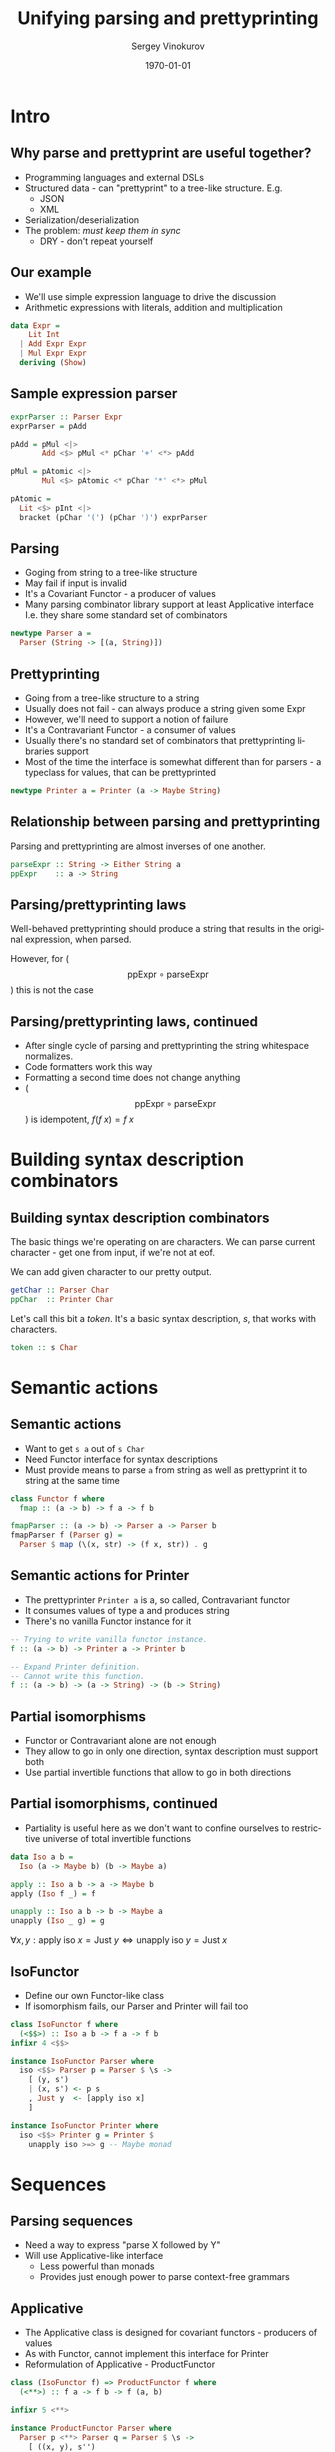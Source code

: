 #+TITLE: Unifying parsing and prettyprinting
# #+BEAMER_HEADER: \author{\texorpdfstring{Sergey Vinokurov\newline\url{serg.foo@gmail.com}}{Sergey Vinokurov}}
#+AUTHOR: Sergey Vinokurov
#+EMAIL: serg.foo@gmail.com
#+DATE: \today

#+DESCRIPTION:
#+KEYWORDS:
#+LANGUAGE:  en
#+OPTIONS:   num:t \n:nil @:t ::t |:t ^:t -:t f:t *:t <:t
#+OPTIONS:   TeX:t LaTeX:t skip:nil d:nil todo:t pri:nil tags:not-in-toc
#+INFOJS_OPT: view:nil toc:nil ltoc:t mouse:underline buttons:0 path:http://orgmode.org/org-info.js
#+EXPORT_EXCLUDE_TAGS: noexport
#+LINK_UP:
#+LINK_HOME:


#+startup: beamer
#+LATEX_CLASS: beamer

# use bigger font
#+LATEX_CLASS_OPTIONS: [bigger, presentation]

#+LATEX_HEADER: \usepackage[backend=bibtex]{biblatex}
#+LATEX_HEADER: \bibliography{Rendel.bib}

# The beamer exporter expects to be told which level of headlines
# defines the frames.  We use the first level headlines for sections
# and the second (hence H:2) for frames.
#+OPTIONS:   H:2 toc:t
#+BEAMER_FRAME_LEVEL: 2

# Remove navigaation symbols at the bottom of the slides.
#+BEAMER_HEADER: \beamertemplatenavigationsymbolsempty

# Remove date
#+BEAMER_HEADER: \date{}

# Give a slight yellow tint to the notes page
#+BEAMER_HEADER: \setbeamertemplate{note page}{\pagecolor{yellow!5}\insertnote}\usepackage{palatino}

# #+BEAMER_THEME: Madrid
#+COLUMNS: %45ITEM %10BEAMER_ENV(Env) %10BEAMER_ACT(Act) %4BEAMER_COL(Col) %8BEAMER_OPT(Opt)


# Babel tangling and reverse links configuration
#+PROPERTY: tangle Talk.hs
#+PROPERTY: comments link
#+PROPERTY: exports code

# insert newline padding in tangled output
#+PROPERTY: padline yes

# \newcommand{\clap}[1]{\hbox to0pt{\hss#1\hss}}
# \renewcommand{\diamond}[2][0.25ex]{\hbox to 1.5em{\hfil\clap{\raisebox{-0.45ex}{\BigDiamondshape}}\clap{\raisebox{#1}{\scriptsize #2}}\hfil}}
# \newcommand{\rdiamond}[2][0.25ex]{\hbox to 1.5em{\hfil\clap{\raisebox{-0.45ex}{\ \TriangleRight}}\clap{\raisebox{#1}{\scriptsize #2}}\hfil}}
# \newcommand{\ldiamond}[2][0.25ex]{\hbox to 1.5em{\hfil\clap{\raisebox{-0.45ex}{\TriangleLeft\ }}\clap{\raisebox{#1}{\scriptsize #2}}\hfil}}
#
# % greek letters
# %format alpha  =  "\alpha{}"
# %format beta   =  "\beta{}"
# %format gamma  =  "\gamma{}"
# %format delta  =  "\delta{}"
#
# % fancy combinators
# %format >=>    =  ">\!\!\!\!\:\!=\!\!\!\!\!\:\!>"
# %format <>     =  "\Diamond"
# %format <+>    =  "\diamond{$+$}"
# %format <->    =  "\diamond{$-$}"
# %format <|>    =  "\diamond{$|$}"
# %format <$>    =  "\diamond[0ex]{\rm\$}"
# %format <*>    =  "\diamond{$\ast$}"
# %format ***    =  "\times"
# %format *>     =  "\rdiamond{$\ast$}"
# %format <*     =  "\ldiamond{$\ast$}"

* Preamble                                                         :noexport:

#+name: module header
#+BEGIN_SRC haskell
module Talk where

import Control.Applicative hiding ((<**>))
import Control.Monad
import Data.Char (ord)
import Data.List
#+END_SRC

* Intro
** Why parse and prettyprint are useful together?
\setbeamercovered{transparent}
#+ATTR_BEAMER: :overlay +-
+ Programming languages and external DSLs
+ Structured data - can "prettyprint" to a tree-like structure. E.g.
  - JSON
  - XML
+ Serialization/deserialization
+ The problem: /must keep them in sync/
  - DRY - don't repeat yourself
# + May be convenient for debugging, but not likely (?)

** Our example
- We'll use simple expression language to drive the discussion
- Arithmetic expressions with literals, addition and multiplication

#+BEGIN_SRC haskell
data Expr =
    Lit Int
  | Add Expr Expr
  | Mul Expr Expr
  deriving (Show)
#+END_SRC

** Sample expression parser

#+BEGIN_SRC haskell :tangle no
exprParser :: Parser Expr
exprParser = pAdd

pAdd = pMul <|>
       Add <$> pMul <* pChar '+' <*> pAdd

pMul = pAtomic <|>
       Mul <$> pAtomic <* pChar '*' <*> pMul

pAtomic =
  Lit <$> pInt <|>
  bracket (pChar '(') (pChar ')') exprParser
#+END_SRC

** Parsing
- Goging from string to a tree-like structure
- May fail if input is invalid
- It's a Covariant Functor - a producer of values
- Many parsing combinator library support at least Applicative interface
  I.e. they share some standard set of combinators

#+BEGIN_SRC haskell
newtype Parser a =
  Parser (String -> [(a, String)])
#+END_SRC

** Prettyprinting
- Going from a tree-like structure to a string
- Usually does not fail - can always produce a string given some Expr
- However, we'll need to support a notion of failure
- It's a Contravariant Functor - a consumer of values
- Usually there's no standard set of combinators that prettyprinting libraries support
- Most of the time the interface is somewhat different than for parsers -
  a typeclass for values, that can be prettyprinted

#+BEGIN_SRC haskell
newtype Printer a = Printer (a -> Maybe String)
#+END_SRC

** Relationship between parsing and prettyprinting
Parsing and prettyprinting are almost inverses of one another.

#+name: parsing prettyprinting inverses
#+BEGIN_SRC haskell :tangle no
parseExpr :: String -> Either String a
ppExpr    :: a -> String
#+END_SRC

#+ATTR_LaTeX: scale=0.5 wrap placement={r}{0.4\textwidth}
[[file:./img/parsing_prettyprinting_adjoint.png]]

** Parsing/prettyprinting laws
Well-behaved prettyprinting should produce a string that results in the
original expression, when parsed.

\begin{center}
$\text{parseExpr}\, \circ \text{ppExpr} = \text{id}$
\end{center}

#+BEGIN_LATEX
\pause
#+END_LATEX

However, for ($$ \text{ppExpr} \circ \text{parseExpr} $$) this is not the case

** Parsing/prettyprinting laws, continued
- After single cycle of parsing and prettyprinting the string whitespace normalizes.
- Code formatters work this way
- Formatting a second time does not change anything
- ($$ \text{ppExpr} \circ \text{parseExpr}$$) is idempotent, $f (f\; x) = f\; x$

\begin{center}
$\text{ppExpr} \circ \text{parseExpr} =
  (\text{ppExpr} \circ \text{parseExpr}) \circ (\text{ppExpr} \circ \text{parseExpr})$
\end{center}

* Building syntax description combinators
** Building syntax description combinators
The basic things we're operating on are characters. We can parse current
character - get one from input, if we're not at eof.

We can add given character to our pretty output.

#+BEGIN_SRC haskell :tangle no
getChar :: Parser Char
ppChar  :: Printer Char
#+END_SRC

Let's call this bit a /token/. It's a basic syntax description, /s/, that
works with characters.

#+BEGIN_SRC haskell :tangle no
token :: s Char
#+END_SRC

* Semantic actions
** Semantic actions
- Want to get ~s a~ out of ~s Char~
- Need Functor interface for syntax descriptions
- Must provide means to parse ~a~ from string as well as prettyprint it to string at the same time

#+BEGIN_SRC haskell :tangle no
class Functor f where
  fmap :: (a -> b) -> f a -> f b
#+END_SRC

#+BEGIN_SRC haskell
fmapParser :: (a -> b) -> Parser a -> Parser b
fmapParser f (Parser g) =
  Parser $ map (\(x, str) -> (f x, str)) . g
#+END_SRC

** Semantic actions for Printer
- The prettyprinter ~Printer a~ is a, so called, Contravariant functor
- It consumes values of type a and produces string
- There's no vanilla Functor instance for it

#+BEGIN_SRC haskell :tangle no
-- Trying to write vanilla functor instance.
f :: (a -> b) -> Printer a -> Printer b

-- Expand Printer definition.
-- Cannot write this function.
f :: (a -> b) -> (a -> String) -> (b -> String)
#+END_SRC

** Partial isomorphisms
- Functor or Contravariant alone are not enough
- They allow to go in only one direction, syntax description must support both
- Use partial invertible functions that allow to go in both directions

** Partial isomorphisms, continued
- Partiality is useful here as we don't want to confine ourselves to restrictive universe of total invertible functions

#+BEGIN_SRC haskell
data Iso a b =
  Iso (a -> Maybe b) (b -> Maybe a)

apply :: Iso a b -> a -> Maybe b
apply (Iso f _) = f

unapply :: Iso a b -> b -> Maybe a
unapply (Iso _ g) = g
#+END_SRC

#+BEGIN_LATEX
\pause
#+END_LATEX

$\forall x, y: \text{apply}\; \text{iso}\; x = \text{Just}\; y \iff \text{unapply}\; \text{iso}\; y = \text{Just}\; x$

** IsoFunctor
- Define our own Functor-like class
- If isomorphism fails, our Parser and Printer will fail too

#+BEGIN_SRC haskell
class IsoFunctor f where
  (<$$>) :: Iso a b -> f a -> f b
infixr 4 <$$>

instance IsoFunctor Parser where
  iso <$$> Parser p = Parser $ \s ->
    [ (y, s')
    | (x, s') <- p s
    , Just y  <- [apply iso x]
    ]

instance IsoFunctor Printer where
  iso <$$> Printer g = Printer $
    unapply iso >=> g -- Maybe monad
#+END_SRC

* Sequences
** Parsing sequences
- Need a way to express "parse X followed by Y"
- Will use Applicative-like interface
  + Less powerful than monads
  + Provides just enough power to parse context-free grammars

** Applicative
- The Applicative class is designed for covariant functors - producers of values
- As with Functor, cannot implement this interface for Printer
- Reformulation of Applicative - ProductFunctor

#+BEGIN_SRC haskell
class (IsoFunctor f) => ProductFunctor f where
  (<**>) :: f a -> f b -> f (a, b)

infixr 5 <**>

instance ProductFunctor Parser where
  Parser p <**> Parser q = Parser $ \s ->
    [ ((x, y), s'')
    | (x, s')  <- p s
    , (y, s'') <- q s'
    ]
#+END_SRC

** Printer instance
#+BEGIN_SRC haskell :tangle no
class (IsoFunctor f) => ProductFunctor f where
  (<**>) :: f a -> f b -> f (a, b)
#+END_SRC

#+BEGIN_SRC haskell
instance ProductFunctor Printer where
  Printer p <**> Printer q = Printer $
    \(x, y) -> liftA2 (++) (p x) (q y)
#+END_SRC

#+BEGIN_SRC haskell :tangle no
liftA2
  :: (Applicative f)
  => (a -> b -> c) -> f a -> f b -> f c
#+END_SRC

* Alternatives
** The final bit: Alternative
- This time need to support a notion "parse X or parse Y if parsing X fails"
- There's starndard class for this called Alternative, but it depends on Applicative
- Define alternative Alternative called PureAlternative!

#+BEGIN_SRC haskell
class PureAlternative f where
  -- parser or printer that always fails
  emptyAlt :: f a
  (<||>)   :: f a -> f a -> f a

infixl 3 <||>
#+END_SRC

** Alternative instances
#+BEGIN_SRC haskell
instance PureAlternative Parser where
  Parser p <||> Parser q = Parser $ \s -> p s ++ q s
  emptyAlt               = Parser $ const []

instance PureAlternative Printer where
  Printer p <||> Printer q = Printer $ \x ->
    p x <|> q x
  emptyAlt                 = Printer $ \_ -> Nothing
#+END_SRC

** Putting it all together

#+BEGIN_SRC haskell
class ( IsoFunctor s
      , ProductFunctor s
      , PureAlternative s
      ) => Syntax s where
  token :: s Char
  -- Eq constraint is for printer
  pureSyn :: (Eq a) => a -> s a
#+END_SRC

** Syntax for Parser

#+BEGIN_SRC haskell
instance Syntax Parser where
  pureSyn x = Parser $ \s -> [(x, s)]
  token = Parser f
    where
      f (c:cs) = [(c, cs)]
      f []     = []
#+END_SRC

** Syntax for Printer
#+BEGIN_SRC haskell
instance Syntax Printer where
  pureSyn x = Printer $ \x' ->
    if x == x'
    then Just []
    else Nothing
  token  = Printer $ \c -> Just [c]
#+END_SRC

* Expression syntax
** Parsing digits
#+BEGIN_SRC haskell
subset :: (a -> Bool) -> Iso a a
subset p = Iso f f
  where
    f x | p x       = Just x
        | otherwise = Nothing

digit :: (Syntax s) => s Char
digit = subset isDigit <$$> token

isDigit :: Char -> Bool
isDigit c = '0' <= c && c <= '9'
#+END_SRC

** Utilities for parsing sequences
#+BEGIN_SRC haskell
isoNil :: Iso () [a]
isoNil = Iso f g
  where
    f () = Just []
    g [] = Just ()
    g _  = Nothing

isoCons :: Iso (a, [a]) [a]
isoCons = Iso f g
  where
    f (x, xs) = Just $ x : xs
    g (x:xs)  = Just (x, xs)
    g []      = Nothing
#+END_SRC

** Utilities for parsing sequences, continued
#+BEGIN_SRC haskell
pmany :: (Syntax s) => s a -> s [a]
pmany p = isoNil <$$> pureSyn () <||>
          isoCons <$$> p <**> pmany p

pmany1 :: (Syntax s) => s a -> s [a]
pmany1 p = isoCons <$$> p <**> pmany p
#+END_SRC

** Parsing numbers
#+BEGIN_SRC haskell
inverse :: Iso a b -> Iso b a
inverse (Iso f g) = Iso g f

decimal :: Iso Int String
decimal = Iso f g
  where
    f = Just . show
    g str | all isDigit str
          = Just $
            foldl' (\a x -> a * 10 + h x) 0 str
          | otherwise
          = Nothing
    h x = ord x - ord '0'

integer :: (Syntax s) => s Int
integer = inverse decimal <$$> pmany digit
#+END_SRC

** Utilities for parsing expressions
Can derive these via Template Haskell

#+BEGIN_SRC haskell
lit :: Iso Int Expr
lit = Iso f g
  where
    f n = Just $ Lit n
    g (Lit n) = Just n
    g _       = Nothing
#+END_SRC

** Utilities for parsing expressions, continued
#+BEGIN_SRC haskell
add :: Iso (Expr, Expr) Expr
add = Iso f g
  where
    f (x, y)    = Just $ Add x y
    g (Add x y) = Just (x, y)
    g _         = Nothing

mul :: Iso (Expr, Expr) Expr
mul = Iso f g
  where
    f (x, y)    = Just $ Mul x y
    g (Mul x y) = Just (x, y)
    g _         = Nothing
#+END_SRC

** More utilities for parsing expressions
#+BEGIN_SRC haskell
(**>) :: (Syntax s) => Char -> s a -> s a
(**>) c s = Iso f g <$$> token <**> s
  where
    f (c', x) | c == c'   = Just x
              | otherwise = Nothing
    g x = Just (c, x)

between
  :: (Syntax s) => Char -> Char -> s a -> s a
between l r s =
  Iso f g <$$> token <**> s <**> token
  where
    f (l', (x, r'))
      | l == l' && r == r' = Just x
      | otherwise          = Nothing
    g x = Just (l, (x, r))

#+END_SRC

** Parsing expressions
#+BEGIN_SRC haskell
expr :: (Syntax s) => s Expr
expr = add <$$> factor <**> '+' **> expr <||>
       factor

factor :: (Syntax s) => s Expr
factor = mul <$$> atomic <**> '*' **> factor <||>
         atomic

atomic :: (Syntax s) => s Expr
atomic = lit <$$> integer <||> between '(' ')' expr
#+END_SRC

** Test run

#+BEGIN_SRC haskell
runParser :: Parser a -> String -> Maybe a
runParser (Parser p) str =
  case dropWhile (not . null . snd) $ p str of
    (x, []):_ -> Just x
    _         -> Nothing

runPrinter :: Printer a -> a -> Maybe String
runPrinter (Printer p) = p
#+END_SRC

#+BEGIN_EXAMPLE
> runParser expr "10*(2+3)"
Just (Mul (Lit 10) (Add (Lit 2) (Lit 3)))
#+END_EXAMPLE

#+BEGIN_EXAMPLE
> runParser expr "(10)*((2)+(3))" >>=
    runPrinter expr
Just "10*(2+3)"
#+END_EXAMPLE

# ** Bibliography
# \printbibliography

* Questions
** Questions slide
   :PROPERTIES:
   :BEAMER_env: fullframe
   :END:

#+BEGIN_LATEX
\begin{center}
  {\Huge Questions?}
\end{center}

\pause

\begin{center}
  {\small PS btw, we are hiring}
\end{center}
#+END_LATEX
